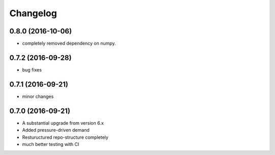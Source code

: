 
Changelog
=========
0.8.0 (2016-10-06)
-----------------------------------------
* completely removed dependency on numpy.  

0.7.2 (2016-09-28)
-----------------------------------------
* bug fixes

0.7.1 (2016-09-21)
-----------------------------------------
* minor changes

0.7.0 (2016-09-21)
-----------------------------------------

* A substantial upgrade from version 6.x 
* Added pressure-driven demand
* Restuructured repo-structure completely
* much better testing with CI
